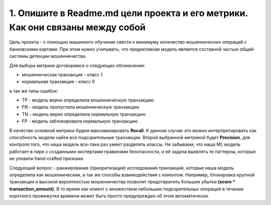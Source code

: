 1. Опишите в Readme.md цели проекта и его метрики. Как они связаны между собой
==============================================================================

Цель проекта - с помощью машинного обучения свести к минимуму количество мошеннических операций с банковскими картами. При этом  нужно учитывать, что предиктивная модель является составной частью общей системы детекции мошенничества.

Для выбора метрики договоримся о следующих обозначения:

* мошенническая транзакция - класс 1
* нормальная транзакция - класс 0 

а так же типы ошибок:

* TP - модель верно определила мошенническую транзакцию
* FN - модель пропустила мошенническую транзакцию
* TN - модель верно определила нормальную транзакцию
* FP - модель заблокировала нормальную транзакцию 
  
В качестве основной метрики будем максимизировать **Recall**. К данном случае это можно интерпретировать как способность модели найти все подозрительные транзакции. Второй выбранной метрикой будет **Precision**, для контроля того, что наша модель все-таки раз умеет разделять классы. Не забываем, что наша ML модель работает в паре с созданными экспертами правилами безопасности, и её задача выявлять те паттерны, которые не уловили hand-crafted признаки.
  
Следующий вопрос - ранжирование (приоритизация) исследования транзакций, которые наша модель определила как мошенническии, а так же способы взаимодействия с клиентом. Например, блокировка крупной транзакции и высокой вероятностью мошенничества позволит предотвратить большие убытки **(score * transaction_amount)**. В то время как клиент с множеством небольших подозрительных операций в течении короткого промежутка времени может быть просто предупрежден об этом автоматически.